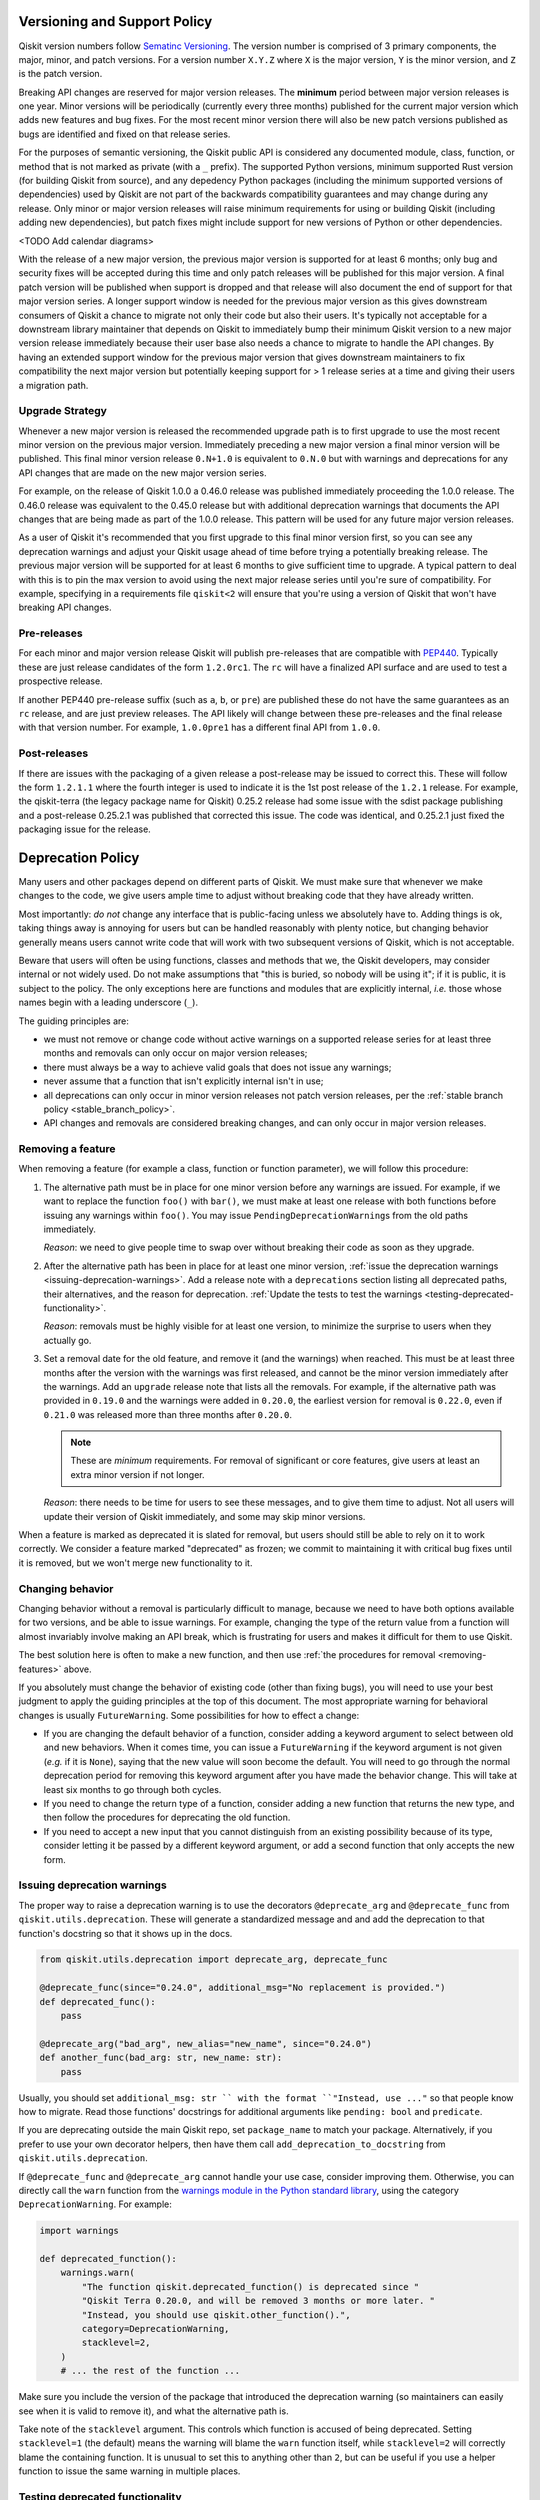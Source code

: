 #############################
Versioning and Support Policy
#############################

Qiskit version numbers follow `Sematinc Versioning <https://semver.org/>`__.
The version number is comprised of 3 primary components, the major, minor, and
patch versions. For a version number ``X.Y.Z`` where ``X`` is the major version,
``Y`` is the minor version, and ``Z`` is the patch version.

Breaking API changes are reserved for major version releases. The **minimum**
period between major version releases is one year. Minor versions will be
periodically (currently every three months) published for the current major
version which adds new features and bug fixes. For the most recent minor version
there will also be new patch versions published as bugs are identified and fixed
on that release series.

For the purposes of semantic versioning, the Qiskit public API is considered
any documented module, class, function, or method that is not marked as private
(with a ``_`` prefix). The supported Python versions, minimum supported Rust
version (for building Qiskit from source), and any depedency Python packages
(including the minimum supported versions of dependencies) used by Qiskit are
not part of the backwards compatibility guarantees and may change during any
release. Only minor or major version releases will raise minimum requirements
for using or building Qiskit (including adding new dependencies), but patch
fixes might include support for new versions of Python or other dependencies.

<TODO Add calendar diagrams>

With the release of a new major version, the previous major version is supported
for at least 6 months; only bug and security fixes will be accepted during this
time and only patch releases will be published for this major version. A final
patch version will be published when support is dropped and that release will
also document the end of support for that major version series. A longer
support window is needed for the previous major version as this gives downstream
consumers of Qiskit a chance to migrate not only their code but also their
users. It's typically not acceptable for a downstream library maintainer that
depends on Qiskit to immediately bump their minimum Qiskit version to a new
major version release immediately because their user base also needs a chance
to migrate to handle the API changes. By having an extended support window
for the previous major version that gives downstream maintainers to fix
compatibility the next major version but potentially keeping support for > 1
release series at a time and giving their users a migration path.

Upgrade Strategy
================

Whenever a new major version is released the recommended upgrade path
is to first upgrade to use the most recent minor version on the previous major
version. Immediately preceding a new major version a final minor version will
be published. This final minor version release ``0.N+1.0`` is equivalent to
``0.N.0`` but with warnings and deprecations for any API changes that are
made on the new major version series.

For example, on the release of Qiskit 1.0.0 a 0.46.0 release was published
immediately proceeding the 1.0.0 release. The 0.46.0 release was equivalent
to the 0.45.0 release but with additional deprecation warnings that documents
the API changes that are being made as part of the 1.0.0 release. This pattern
will be used for any future major version releases.

As a user of Qiskit it's recommended that you first upgrade to this final minor
version first, so you can see any deprecation warnings and adjust your Qiskit
usage ahead of time before trying a potentially breaking release. The previous
major version will be supported for at least 6 months to give sufficient time
to upgrade. A typical pattern to deal with this is to pin the max version to
avoid using the next major release series until you're sure of compatibility.
For example, specifying in a requirements file ``qiskit<2`` will ensure that
you're using a version of Qiskit that won't have breaking API changes.

Pre-releases
============

For each minor and major version release Qiskit will publish pre-releases that
are compatible with `PEP440 <https://peps.python.org/pep-0440/>`__. Typically
these are just release candidates of the form ``1.2.0rc1``. The ``rc`` will have
a finalized API surface and are used to test a prospective release.

If another PEP440 pre-release suffix (such as ``a``, ``b``, or ``pre``) are
published these do not have the same guarantees as an ``rc`` release, and are
just preview releases. The API likely will change between these pre-releases
and the final release with that version number. For example, ``1.0.0pre1`` has
a different final API from ``1.0.0``.

Post-releases
=============

If there are issues with the packaging of a given release a post-release may be
issued to correct this. These will follow the form ``1.2.1.1`` where the fourth
integer is used to indicate it is the 1st post release of the ``1.2.1`` release.
For example, the qiskit-terra (the legacy package name for Qiskit) 0.25.2
release had some issue with the sdist package publishing and a post-release
0.25.2.1 was published that corrected this issue. The code was identical, and
0.25.2.1 just fixed the packaging issue for the release.

##################
Deprecation Policy
##################

Many users and other packages depend on different parts of Qiskit.  We must
make sure that whenever we make changes to the code, we give users ample time to
adjust without breaking code that they have already written.

Most importantly: *do not* change any interface that is public-facing unless we
absolutely have to.  Adding things is ok, taking things away is annoying for
users but can be handled reasonably with plenty notice, but changing behavior
generally means users cannot write code that will work with two subsequent
versions of Qiskit, which is not acceptable.

Beware that users will often be using functions, classes and methods that we,
the Qiskit developers, may consider internal or not widely used.  Do not make
assumptions that "this is buried, so nobody will be using it"; if it is public,
it is subject to the policy.  The only exceptions here are functions and modules
that are explicitly internal, *i.e.* those whose names begin with a leading
underscore (``_``).

The guiding principles are:

- we must not remove or change code without active warnings on a supported
  release series for at least three months and removals can only occur on
  major version releases;

- there must always be a way to achieve valid goals that does not issue any
  warnings;

- never assume that a function that isn't explicitly internal isn't in use;

- all deprecations can only occur in minor version releases not patch version
  releases, per the :ref:`stable branch policy <stable_branch_policy>`.

- API changes and removals are considered breaking changes, and can only
  occur in major version releases.

.. _removing-features:

Removing a feature
==================

When removing a feature (for example a class, function or function parameter),
we will follow this procedure:

#. The alternative path must be in place for one minor version before any
   warnings are issued.  For example, if we want to replace the function ``foo()``
   with ``bar()``, we must make at least one release with both functions before
   issuing any warnings within ``foo()``.  You may issue
   ``PendingDeprecationWarning``\ s from the old paths immediately.

   *Reason*: we need to give people time to swap over without breaking their
   code as soon as they upgrade.

#. After the alternative path has been in place for at least one minor version,
   :ref:`issue the deprecation warnings <issuing-deprecation-warnings>`.  Add a
   release note with a ``deprecations`` section listing all deprecated paths,
   their alternatives, and the reason for deprecation.  :ref:`Update the tests
   to test the warnings <testing-deprecated-functionality>`.

   *Reason*: removals must be highly visible for at least one version, to
   minimize the surprise to users when they actually go.

#. Set a removal date for the old feature, and remove it (and the warnings) when
   reached.  This must be at least three months after the version with the
   warnings was first released, and cannot be the minor version immediately
   after the warnings.  Add an ``upgrade`` release note that lists all the
   removals.  For example, if the alternative path was provided in ``0.19.0``
   and the warnings were added in ``0.20.0``, the earliest version for removal
   is ``0.22.0``, even if ``0.21.0`` was released more than three months after
   ``0.20.0``.

   .. note::

      These are *minimum* requirements.  For removal of significant or core features, give
      users at least an extra minor version if not longer.

   *Reason*: there needs to be time for users to see these messages, and to give
   them time to adjust.  Not all users will update their version of Qiskit
   immediately, and some may skip minor versions.

When a feature is marked as deprecated it is slated for removal, but users
should still be able to rely on it to work correctly.  We consider a feature
marked "deprecated" as frozen; we commit to maintaining it with critical bug
fixes until it is removed, but we won't merge new functionality to it.


Changing behavior
=================

Changing behavior without a removal is particularly difficult to manage, because
we need to have both options available for two versions, and be able to issue
warnings.  For example, changing the type of the return value from a function
will almost invariably involve making an API break, which is frustrating for
users and makes it difficult for them to use Qiskit.

The best solution here is often to make a new function, and then use :ref:`the
procedures for removal <removing-features>` above.

If you absolutely must change the behavior of existing code (other than fixing
bugs), you will need to use your best judgment to apply the guiding principles
at the top of this document.  The most appropriate warning for behavioral
changes is usually ``FutureWarning``.  Some possibilities for how to effect a
change:

- If you are changing the default behavior of a function, consider adding a
  keyword argument to select between old and new behaviors.  When it comes time,
  you can issue a ``FutureWarning`` if the keyword argument is not given
  (*e.g.* if it is ``None``), saying that the new value will soon become the
  default.  You will need to go through the normal deprecation period for
  removing this keyword argument after you have made the behavior change.  This
  will take at least six months to go through both cycles.

- If you need to change the return type of a function, consider adding a new
  function that returns the new type, and then follow the procedures for
  deprecating the old function.

- If you need to accept a new input that you cannot distinguish from an existing
  possibility because of its type, consider letting it be passed by a different
  keyword argument, or add a second function that only accepts the new form.


.. _issuing-deprecation-warnings:

Issuing deprecation warnings
============================

The proper way to raise a deprecation warning is to use the decorators ``@deprecate_arg`` and
``@deprecate_func`` from ``qiskit.utils.deprecation``. These will generate a standardized message and
and add the deprecation to that function's docstring so that it shows up in the docs.

.. code-block:: python

    from qiskit.utils.deprecation import deprecate_arg, deprecate_func

    @deprecate_func(since="0.24.0", additional_msg="No replacement is provided.")
    def deprecated_func():
        pass

    @deprecate_arg("bad_arg", new_alias="new_name", since="0.24.0")
    def another_func(bad_arg: str, new_name: str):
        pass

Usually, you should set ``additional_msg: str `` with the format ``"Instead, use ..."`` so that
people know how to migrate. Read those functions' docstrings for additional arguments like
``pending: bool`` and ``predicate``.

If you are deprecating outside the main Qiskit repo, set ``package_name`` to match your package.
Alternatively, if you prefer to use your own decorator helpers, then have them call
``add_deprecation_to_docstring`` from ``qiskit.utils.deprecation``.

If ``@deprecate_func`` and ``@deprecate_arg`` cannot handle your use case, consider improving
them. Otherwise, you can directly call the ``warn`` function
from the `warnings module in the Python standard library
<https://docs.python.org/3/library/warnings.html>`__, using the category
``DeprecationWarning``.  For example:

.. code-block:: python

    import warnings

    def deprecated_function():
        warnings.warn(
            "The function qiskit.deprecated_function() is deprecated since "
            "Qiskit Terra 0.20.0, and will be removed 3 months or more later. "
            "Instead, you should use qiskit.other_function().",
            category=DeprecationWarning,
            stacklevel=2,
        )
        # ... the rest of the function ...

Make sure you include the version of the package that introduced the deprecation
warning (so maintainers can easily see when it is valid to remove it), and what
the alternative path is.

Take note of the ``stacklevel`` argument.  This controls which function is
accused of being deprecated.  Setting ``stacklevel=1`` (the default) means the
warning will blame the ``warn`` function itself, while ``stacklevel=2`` will
correctly blame the containing function.  It is unusual to set this to anything
other than ``2``, but can be useful if you use a helper function to issue the
same warning in multiple places.


.. _testing-deprecated-functionality:

Testing deprecated functionality
================================

Whenever you add deprecation warnings, you will need to update tests involving
the functionality.  The test suite should fail otherwise, because of the new
warnings.  We must continue to test deprecated functionality throughout the
deprecation period, to ensure that it still works.

To update the tests, you need to wrap each call of deprecated behavior in its
own assertion block.  For subclasses of ``unittest.TestCase`` (which all Qiskit
test cases are), this is done by:

.. code-block:: python

   class MyTestSuite(QiskitTestCase):
      def test_deprecated_function(self):
         with self.assertWarns(DeprecationWarning):
            output = deprecated_function()
         # ... do some things with output ...
         self.assertEqual(output, expected)

Documenting deprecations and breaking changes
=============================================

It is important to warn the user when your breaking changes are coming.

``@deprecate_arg`` and ``@deprecate_func`` will automatically add the deprecation to the docstring
for the function so that it shows up in docs.

If you are not using those decorators, you should directly add a `Sphinx deprecated directive
<https://www.sphinx-doc.org/en/master/usage/restructuredtext/directives.html#directive-deprecated>`__:

.. code-block:: python

   def deprecated_function():
      """
      Short description of the deprecated function.

      .. deprecated:: 0.20.0
         The function qiskit.deprecated_function() is deprecated since
         Qiskit Terra 0.20.0, and will be removed 3 months or more later.
         Instead, you should use qiskit.other_function().

      <rest of the docstring>
      """
      # ... the rest of the function ...

You should also document the deprecation in the changelog by using Reno. Explain the deprecation
and how to migrate.

In particular situations where a deprecation or change might be a major disruptor for users, a
*migration guide* might be needed. Once the migration guide is written and published, deprecation
messages and documentation should link to it (use the ``additional_msg: str`` argument for
``@deprecate_arg`` and ``@deprecate_func``).
